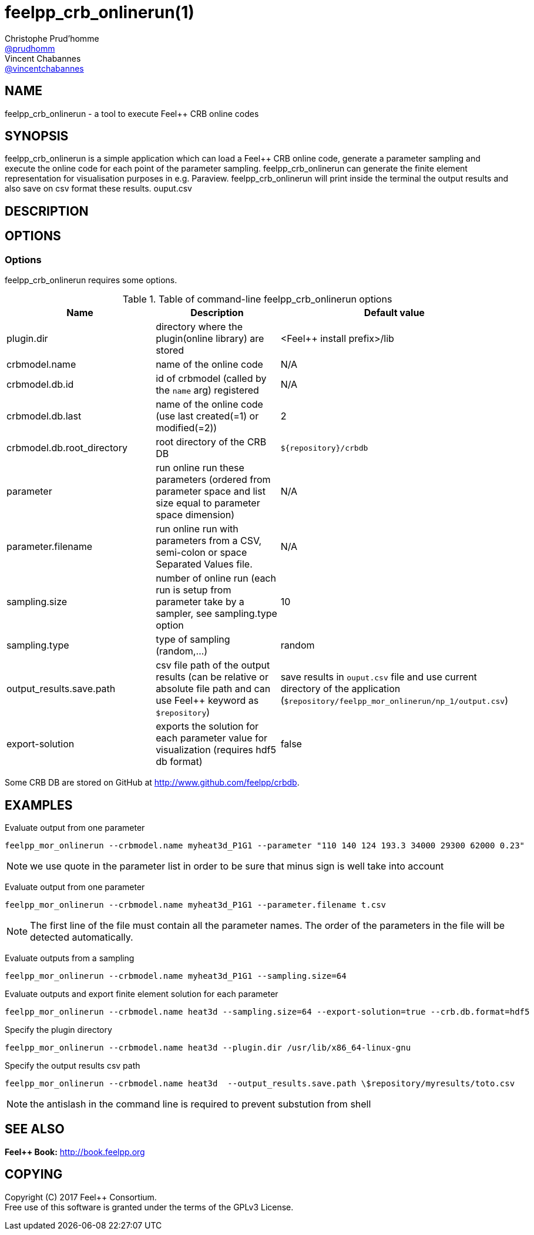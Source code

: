 :feelpp: Feel++
= feelpp_crb_onlinerun(1)
Christophe Prud'homme <https://github.com/prudhomm[@prudhomm]>; Vincent Chabannes <https://github.com/vincentchabannes[@vincentchabannes]>
:manmanual: feelpp_crb_onlinerun
:man-linkstyle: pass:[blue R < >]


== NAME

{manmanual} - a tool to execute {feelpp} CRB online codes


== SYNOPSIS

{manmanual} is a simple application which can load a {feelpp} CRB online code, generate a parameter sampling and execute the online code for each point of the parameter sampling.
{manmanual} can generate the finite element representation for visualisation purposes in e.g. Paraview.
{manmanual} will print inside the terminal the output results and also save on csv format these results.
ouput.csv

== DESCRIPTION



== OPTIONS

=== Options

{manmanual} requires some options.

.Table of command-line {manmanual} options
|===
| Name | Description | Default value

| plugin.dir | directory where the plugin(online library) are stored | <{feelpp} install prefix>/lib
| crbmodel.name | name of the online code | N/A
| crbmodel.db.id | id of crbmodel (called by the `name` arg) registered | N/A
| crbmodel.db.last | name of the online code (use last created(=1) or modified(=2))  | 2
| crbmodel.db.root_directory | root directory of the CRB DB | `${repository}/crbdb`
| parameter | run online run these parameters (ordered from parameter space and list size equal to parameter space dimension) | N/A
| parameter.filename | run online run with parameters from a CSV, semi-colon or space Separated Values file.  | N/A
| sampling.size | number of online run (each run is setup from parameter take by a sampler, see sampling.type option | 10
| sampling.type | type of sampling (random,...) | random
| output_results.save.path | csv file path of the output results (can be relative or absolute file path and can use Feel++ keyword as `$repository`) | save results in `ouput.csv` file and use current directory of the application (`$repository/feelpp_mor_onlinerun/np_1/output.csv`)
| export-solution | exports the solution for each parameter value for visualization (requires hdf5 db format) | false
|===

Some CRB DB are stored on GitHub at link:http://www.github.com/feelpp/crbdb[].

== EXAMPLES

Evaluate output from one parameter::
----
feelpp_mor_onlinerun --crbmodel.name myheat3d_P1G1 --parameter "110 140 124 193.3 34000 29300 62000 0.23"
----

NOTE: we use quote in the parameter list in order to be sure that minus sign is well take into account

Evaluate output from one parameter::
----
feelpp_mor_onlinerun --crbmodel.name myheat3d_P1G1 --parameter.filename t.csv
----

NOTE: The first line of the file must contain all the parameter names. The order of the parameters in the file will be detected automatically.

Evaluate outputs from a sampling::
----
feelpp_mor_onlinerun --crbmodel.name myheat3d_P1G1 --sampling.size=64
----

Evaluate outputs and export finite element solution for each parameter::
----
feelpp_mor_onlinerun --crbmodel.name heat3d --sampling.size=64 --export-solution=true --crb.db.format=hdf5
----

Specify the plugin directory::
----
feelpp_mor_onlinerun --crbmodel.name heat3d --plugin.dir /usr/lib/x86_64-linux-gnu
----

Specify the output results csv path::
----
feelpp_mor_onlinerun --crbmodel.name heat3d  --output_results.save.path \$repository/myresults/toto.csv
----

NOTE: the antislash in the command line is required to prevent substution from shell



== SEE ALSO

*{feelpp} Book:* http://book.feelpp.org

== COPYING

Copyright \(C) 2017 {feelpp} Consortium. +
Free use of this software is granted under the terms of the GPLv3 License.
